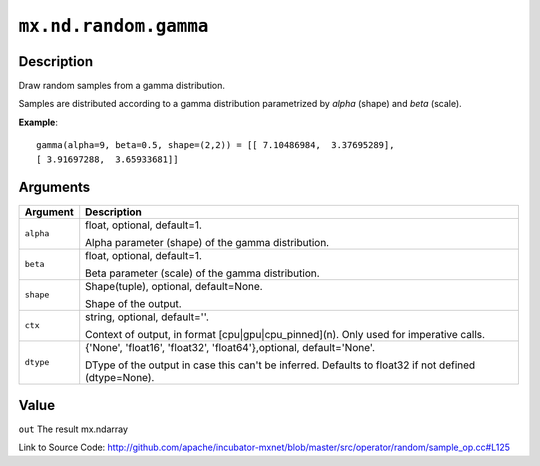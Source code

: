 

``mx.nd.random.gamma``
============================================

Description
----------------------

Draw random samples from a gamma distribution.

Samples are distributed according to a gamma distribution parametrized by *alpha* (shape) and *beta* (scale).


**Example**::

	 
	 gamma(alpha=9, beta=0.5, shape=(2,2)) = [[ 7.10486984,  3.37695289],
	 [ 3.91697288,  3.65933681]]
	 
	 


Arguments
------------------

+----------------------------------------+------------------------------------------------------------+
| Argument                               | Description                                                |
+========================================+============================================================+
| ``alpha``                              | float, optional, default=1.                                |
|                                        |                                                            |
|                                        | Alpha parameter (shape) of the gamma distribution.         |
+----------------------------------------+------------------------------------------------------------+
| ``beta``                               | float, optional, default=1.                                |
|                                        |                                                            |
|                                        | Beta parameter (scale) of the gamma distribution.          |
+----------------------------------------+------------------------------------------------------------+
| ``shape``                              | Shape(tuple), optional, default=None.                      |
|                                        |                                                            |
|                                        | Shape of the output.                                       |
+----------------------------------------+------------------------------------------------------------+
| ``ctx``                                | string, optional, default=''.                              |
|                                        |                                                            |
|                                        | Context of output, in format [cpu|gpu|cpu_pinned](n). Only |
|                                        | used for imperative                                        |
|                                        | calls.                                                     |
+----------------------------------------+------------------------------------------------------------+
| ``dtype``                              | {'None', 'float16', 'float32', 'float64'},optional,        |
|                                        | default='None'.                                            |
|                                        |                                                            |
|                                        | DType of the output in case this can't be inferred.        |
|                                        | Defaults to float32 if not defined                         |
|                                        | (dtype=None).                                              |
+----------------------------------------+------------------------------------------------------------+

Value
----------

``out`` The result mx.ndarray


Link to Source Code: http://github.com/apache/incubator-mxnet/blob/master/src/operator/random/sample_op.cc#L125


